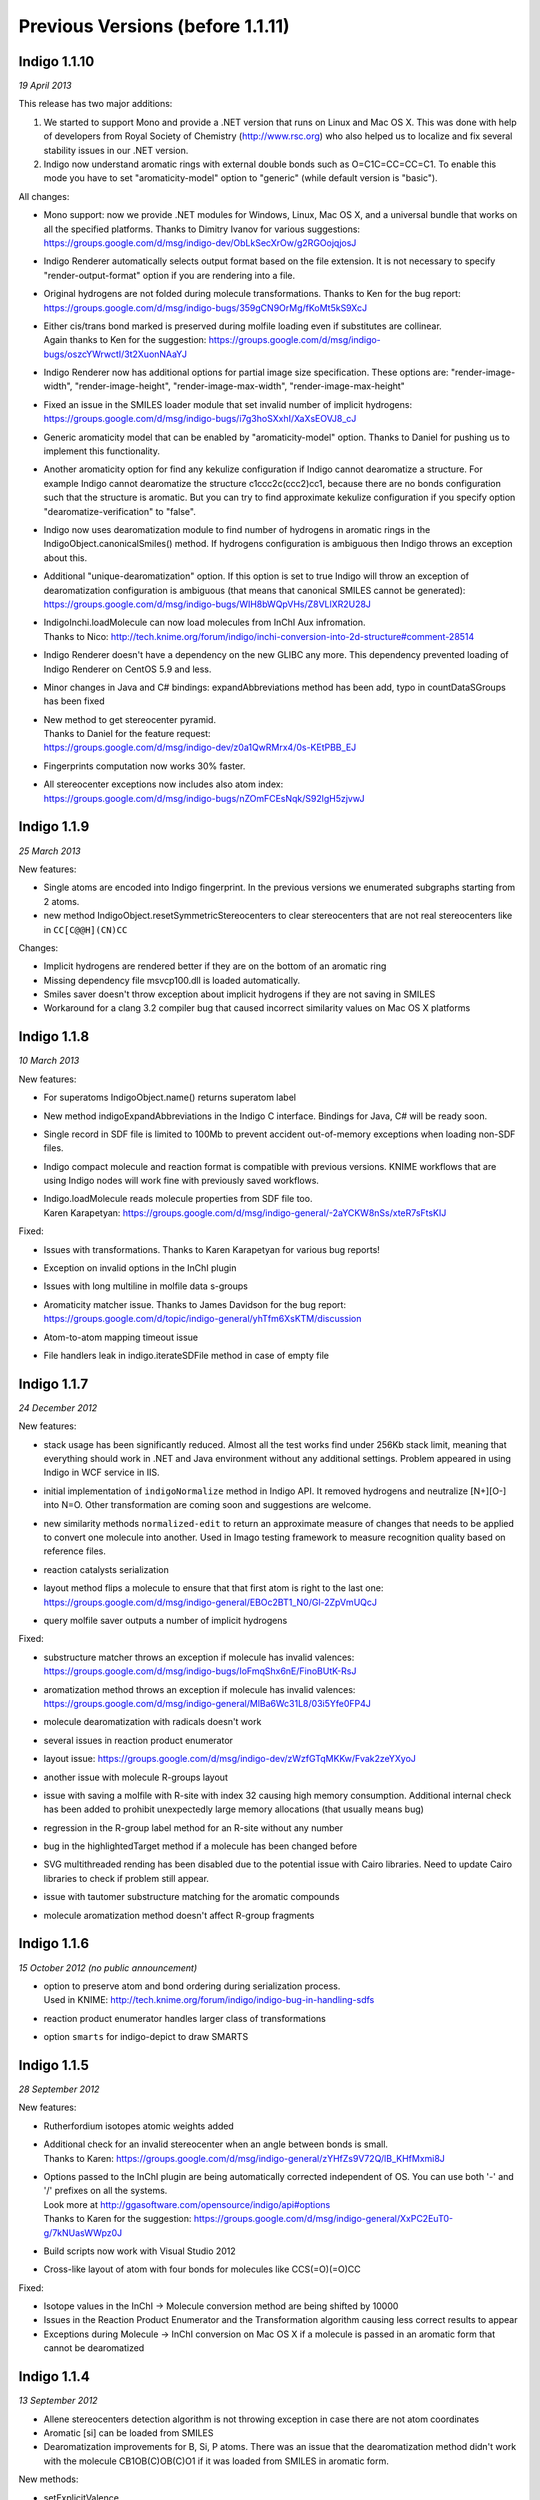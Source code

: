 .. _indigo-1.1.x-release-notes:

#############
Previous Versions (before 1.1.11)
#############

Indigo 1.1.10
-------------

*19 April 2013*

This release has two major additions:

1. We started to support Mono and provide a .NET version that runs on
   Linux and Mac OS X. This was done with help of developers from Royal
   Society of Chemistry (http://www.rsc.org) who also helped us to
   localize and fix several stability issues in our .NET version.

2. Indigo now understand aromatic rings with external double bonds such
   as O=C1C=CC=CC=C1. To enable this mode you have to set
   "aromaticity-model" option to "generic" (while default version is
   "basic").

All changes:

-  Mono support: now we provide .NET modules for Windows, Linux, Mac OS
   X, and a universal bundle that works on all the specified platforms.
   Thanks to Dimitry Ivanov for various suggestions:
   https://groups.google.com/d/msg/indigo-dev/ObLkSecXrOw/g2RGOojqjosJ
-  Indigo Renderer automatically selects output format based on the file
   extension. It is not necessary to specify "render-output-format"
   option if you are rendering into a file.
-  Original hydrogens are not folded during molecule transformations.
   Thanks to Ken for the bug report:
   https://groups.google.com/d/msg/indigo-bugs/359gCN9OrMg/fKoMt5kS9XcJ
-  | Either cis/trans bond marked is preserved during molfile loading even if substitutes are collinear.
   | Again thanks to Ken for the suggestion: https://groups.google.com/d/msg/indigo-bugs/oszcYWrwctI/3t2XuonNAaYJ
-  Indigo Renderer now has additional options for partial image size
   specification. These options are: "render-image-width",
   "render-image-height", "render-image-max-width",
   "render-image-max-height"
-  | Fixed an issue in the SMILES loader module that set invalid number of implicit hydrogens:
   | https://groups.google.com/d/msg/indigo-bugs/i7g3hoSXxhI/XaXsEOVJ8_cJ
-  Generic aromaticity model that can be enabled by "aromaticity-model"
   option. Thanks to Daniel for pushing us to implement this
   functionality.
-  Another aromaticity option for find any kekulize configuration if
   Indigo cannot dearomatize a structure. For example Indigo cannot
   dearomatize the structure c1ccc2c(ccc2)cc1, because there are no
   bonds configuration such that the structure is aromatic. But you can
   try to find approximate kekulize configuration if you specify option
   "dearomatize-verification" to "false".
-  Indigo now uses dearomatization module to find number of hydrogens in
   aromatic rings in the IndigoObject.canonicalSmiles() method. If
   hydrogens configuration is ambiguous then Indigo throws an exception
   about this.
-  | Additional "unique-dearomatization" option. If this option is set to true Indigo will throw an exception of dearomatization configuration is ambiguous (that means that canonical SMILES cannot be generated):
   | https://groups.google.com/d/msg/indigo-bugs/WIH8bWQpVHs/Z8VLlXR2U28J
-  | IndigoInchi.loadMolecule can now load molecules from InChI Aux infromation.
   | Thanks to Nico: http://tech.knime.org/forum/indigo/inchi-conversion-into-2d-structure#comment-28514
-  Indigo Renderer doesn't have a dependency on the new GLIBC any more.
   This dependency prevented loading of Indigo Renderer on CentOS 5.9
   and less.
-  Minor changes in Java and C# bindings: expandAbbreviations method has
   been add, typo in countDataSGroups has been fixed
-  | New method to get stereocenter pyramid. 
   | Thanks to Daniel for the feature request:
   | https://groups.google.com/d/msg/indigo-dev/z0a1QwRMrx4/0s-KEtPBB_EJ
-  Fingerprints computation now works 30% faster.
-  | All stereocenter exceptions now includes also atom index:
   | https://groups.google.com/d/msg/indigo-bugs/nZOmFCEsNqk/S92lgH5zjvwJ

Indigo 1.1.9
------------

*25 March 2013*

New features:

-  Single atoms are encoded into Indigo fingerprint. In the previous
   versions we enumerated subgraphs starting from 2 atoms.
-  new method IndigoObject.resetSymmetricStereocenters to clear
   stereocenters that are not real stereocenters like in
   ``CC[C@@H](CN)CC``

Changes:

-  Implicit hydrogens are rendered better if they are on the bottom of
   an aromatic ring
-  Missing dependency file msvcp100.dll is loaded automatically.
-  Smiles saver doesn't throw exception about implicit hydrogens if they
   are not saving in SMILES
-  Workaround for a clang 3.2 compiler bug that caused incorrect
   similarity values on Mac OS X platforms

Indigo 1.1.8
------------

*10 March 2013*

New features:

-  For superatoms IndigoObject.name() returns superatom label
-  New method indigoExpandAbbreviations in the Indigo C interface.
   Bindings for Java, C# will be ready soon.
-  Single record in SDF file is limited to 100Mb to prevent accident
   out-of-memory exceptions when loading non-SDF files.
-  Indigo compact molecule and reaction format is compatible with
   previous versions. KNIME workflows that are using Indigo nodes will
   work fine with previously saved workflows.
-  | Indigo.loadMolecule reads molecule properties from SDF file too.
   | Karen Karapetyan: https://groups.google.com/d/msg/indigo-general/-2aYCKW8nSs/xteR7sFtsKIJ

Fixed:

-  Issues with transformations. Thanks to Karen Karapetyan for various
   bug reports!
-  Exception on invalid options in the InChI plugin
-  Issues with long multiline in molfile data s-groups
-  | Aromaticity matcher issue. Thanks to James Davidson for the bug report:
   | https://groups.google.com/d/topic/indigo-general/yhTfm6XsKTM/discussion
-  Atom-to-atom mapping timeout issue
-  File handlers leak in indigo.iterateSDFile method in case of empty
   file

Indigo 1.1.7
------------

*24 December 2012*

New features:

-  stack usage has been significantly reduced. Almost all the test works
   find under 256Kb stack limit, meaning that everything should work in
   .NET and Java environment without any additional settings. Problem
   appeared in using Indigo in WCF service in IIS.
-  initial implementation of ``indigoNormalize`` method in Indigo API.
   It removed hydrogens and neutralize [N+][O-] into N=O. Other
   transformation are coming soon and suggestions are welcome.
-  new similarity methods ``normalized-edit`` to return an approximate
   measure of changes that needs to be applied to convert one molecule
   into another. Used in Imago testing framework to measure recognition
   quality based on reference files.
-  reaction catalysts serialization
-  | layout method flips a molecule to ensure that that first atom is right to the last one:
   | https://groups.google.com/d/msg/indigo-general/EBOc2BT1_N0/Gl-2ZpVmUQcJ
-  query molfile saver outputs a number of implicit hydrogens

Fixed:

-  | substructure matcher throws an exception if molecule has invalid valences:
   | https://groups.google.com/d/msg/indigo-bugs/IoFmqShx6nE/FinoBUtK-RsJ
-  | aromatization method throws an exception if molecule has invalid valences:
   | https://groups.google.com/d/msg/indigo-general/MlBa6Wc31L8/03i5Yfe0FP4J
-  molecule dearomatization with radicals doesn't work
-  several issues in reaction product enumerator
-  | layout issue: https://groups.google.com/d/msg/indigo-dev/zWzfGTqMKKw/Fvak2zeYXyoJ
-  another issue with molecule R-groups layout
-  issue with saving a molfile with R-site with index 32 causing high
   memory consumption. Additional internal check has been added to
   prohibit unexpectedly large memory allocations (that usually means
   bug)
-  regression in the R-group label method for an R-site without any
   number
-  bug in the highlightedTarget method if a molecule has been changed
   before
-  SVG multithreaded rending has been disabled due to the potential
   issue with Cairo libraries. Need to update Cairo libraries to check
   if problem still appear.
-  issue with tautomer substructure matching for the aromatic compounds
-  molecule aromatization method doesn't affect R-group fragments

Indigo 1.1.6
------------

*15 October 2012 (no public announcement)*

-  | option to preserve atom and bond ordering during serialization process. 
   | Used in KNIME: http://tech.knime.org/forum/indigo/indigo-bug-in-handling-sdfs
-  reaction product enumerator handles larger class of transformations
-  option ``smarts`` for indigo-depict to draw SMARTS

Indigo 1.1.5
------------

*28 September 2012*

New features:

-  Rutherfordium isotopes atomic weights added
-  | Additional check for an invalid stereocenter when an angle between bonds is small.
   | Thanks to Karen: https://groups.google.com/d/msg/indigo-general/zYHfZs9V72Q/lB_KHfMxmi8J
-  | Options passed to the InChI plugin are being automatically corrected independent of OS. You can use both '-' and '/' prefixes on all the systems.
   | Look more at http://ggasoftware.com/opensource/indigo/api#options
   | Thanks to Karen for the suggestion: https://groups.google.com/d/msg/indigo-general/XxPC2EuT0-g/7kNUasWWpz0J
-  Build scripts now work with Visual Studio 2012
-  Cross-like layout of atom with four bonds for molecules like
   CCS(=O)(=O)CC

Fixed:

-  Isotope values in the InChI -> Molecule conversion method are being
   shifted by 10000
-  Issues in the Reaction Product Enumerator and the Transformation
   algorithm causing less correct results to appear
-  Exceptions during Molecule -> InChI conversion on Mac OS X if a
   molecule is passed in an aromatic form that cannot be dearomatized

Indigo 1.1.4
------------

*13 September 2012*

-  Allene stereocenters detection algorithm is not throwing exception in
   case there are not atom coordinates
-  Aromatic [si] can be loaded from SMILES
-  Dearomatization improvements for B, Si, P atoms. There was an issue
   that the dearomatization method didn't work with the molecule
   CB1OB(C)OB(C)O1 if it was loaded from SMILES in aromatic form.

New methods:

-  setExplicitValence.
-  radical, setRadical. This methods returns and accepts Indigo.SINGLET,
   Indigo.DOUBLET or Indigo.TRIPLET radicals.

Thanks to Ferenc for suggestions to add these methods:
https://groups.google.com/d/msg/indigo-general/NBqNZ4Ik4-Y/goMuQxL9ZkEJ

Indigo 1.1.3
------------

*23 August 2012*

-  | JNA has been updated to 3.4.1. This fixed an issue with permissions for the temporary directory.
   | Thanks to Ingo: http://tech.knime.org/forum/indigo/bundle-could-not-be-activated
-  Transformation method automatically calls a layout algorithm if
   necessary.
-  Minor bug in the reaction exact matching algorithm has been fixed.
-  Improvements in the layout of the atoms with four bonds attached.
-  | GrossFormula now uses Hill notation:
   | https://groups.google.com/d/msg/indigo-general/ntLPh-vz_P4/EQr-prG3gUEJ
-  Improvements in the SMARTS saving procedure.
-  Molfile saver now correctly saves query bond topology constraints,
   unsaturation flag, and atom ring bond count constraint.
-  Issues with rendering query bond topology constraints and atom ring
   bond count constraint have been fixed.
-  Data SGroups with absolute coordinates are treated as relative for
   the layout procedure.
-  SRU unit in the molfile now has a label.
-  Issues causing infinite loop due to the numeric errors in the layout
   algorithm have been fixed.
-  | Issue with loading a molecule with 3D coordinates has been fixed.
   | Thanks to Colin Batchelor: https://groups.google.com/d/msg/indigo-bugs/rDsAJeDdNPo/Ca7RusLj8xYJ
-  Allene centers now are recognized if the angle between double bonds
   are greater than 165 degrees.

Indigo 1.1.2
------------

*10 July 2012*

-  | Layout algorithm now doesn't apply Fischer projection for atoms with 4 bonds. For example, now the CC(C)(C)C(C)(C)C(C)(C)C(C)(C)C molecule is cleaned up in a zigzag way.
-  | Bug with a missing stereocenter in the transformation and reaction product enumeration algorithms has been fixed:
   | https://groups.google.com/d/msg/indigo-general/NkZ-g3EeuTg/FjqVjU4ZrYcJ
-  Layout algorithm for molecules with R-groups has been fixed.

Indigo 1.1.1
------------

*18 June 2012*

-  | symmetryClasses methods was added. Now the molecule object has a method symmetryClasses() that returns an array with a symmetry class ID for each atom.
   | Thanks to Karen for the suggestion: https://groups.google.com/d/msg/indigo-general/vR9BSWR87e8/PqpiQaE4SfgJ

-  | Query molecules can now have a highlighting constraint on atoms and bonds to match only (un)highlighted target atoms or bonds.
   | Here is an example: ``query.getAtom(0).addConstraint("highlighting", "true")``
   | Again thanks to Karen: https://groups.google.com/d/msg/indigo-general/J1RR9b0x2NM/Z_XOB9jQNw8J

Indigo 1.1
----------

*07 June 2012*

-  ChemDiff and Legio now supports the Indigo 1.1 version, installation
   scripts were fixed.

Indigo 1.1 Release Candidate 3
------------------------------

*17 May 2012*

-  | Aromatic Te can be read from SMILES as [te]. 
   | Thanks to Andrew Dalke: http://groups.google.com/d/msg/indigo-general/MlBa6Wc31L8/03i5Yfe0FP4J
-  Improvements in atom-to-atom mapping algorithm.

Indigo 1.1 Release Candidate 2
------------------------------

*05 May 2012*

Fixed:

-  Molecule with generic s-groups serialization
-  Missed IndigoRenderer within Java bundle

Indigo 1.1 Release Candidate
----------------------------

*30 April 2012*

Highlights:

-  InChI stereochemistry layer is supported both for loading and saving
   molecules. The only difference with the standard utility occurs when
   stereochemistry is defined not in a proper way. Allenes and cumulenes
   are not supported yet.

-  | new RGroup-Decomposition API was added: createDecomposer(), addDecomposition(), decomposeMolecule(), iterateDecompositions()
   | See more details at http://groups.google.com/group/indigo-general/browse_thread/thread/75281df2f70ec1a
   | Thanks to Gerhard: http://groups.google.com/group/indigo-general/browse_thread/thread/c1dbc67ece5f78b0,
   | Mederich: http://groups.google.com/group/indigo-general/browse_thread/thread/6d77029359364dd8,
   | and Simon: http://tech.knime.org/forum/indigo/r-group-decomposer

-  We completely switched to CMake project configurations.

Changes:

-  AAM new algorithm heuristic was implemented for disconnected reactant
   and product molecules.
-  | correctReactingCenters() method was added for reactions. It highlights bond reacting centers according to AAM.
   | Thanks to James: http://tech.knime.org/forum/indigo/reaction-automapper-bond-highlighting
-  "timeout" option is used for MCS computation.

Fixes:

-  The bug with aam for query reactions was fixed
-  | The bug with aam timeout was fixed.
   | Thanks to Daniel: http://groups.google.com/group/indigo-bugs/browse_thread/thread/1cc5b9dffd740240
-  clearStereocenters() method now resets bond directions. After calling
   this method molecule is saved into Molfile format without tetrahedral
   bond directions.
-  Exception during saving Molfile with pseudoatoms within aromatic
   rings
-  Exception when loading a molecule from Molfile with 3D coordinates
   with invalid valences during automatic stereocenters detection.
-  Some other issues.

Indigo 1.1-beta10
-----------------

*29 March 2012*

Changes:

-  IndigoObject is Java now have dispose() method to dispose Indigo
   object before garbage collection.
-  Molfile atom lists now support pseudoatoms
-  Global timeout for all the most time consuming operations:
   substructure search, canonical smiles generation and etc. Option is
   called "timeout" and corresponts to milliseconds.
-  explicit hydrogen near Nitrogen is handled correctly to calculate
   cis-trans and tetrahedral stereo configuration.
-  InChI plugin now have "version" methods to return an actual InChI
   implementation version
-  Arial font is used on Linux systems to render molecules. Previously
   this font was used only on Windows and Mac OS X, and rendered images
   on Windows and Linux were different.
-  "deco-ignore-errors" option was added. Now there are no exceptions
   like 'no embeddings obtained' during the RGroup Decomposition if the
   flag set true. Exception is raised only for the end getters (e.g.
   decomposedMoleculeWithRGroups())
-  | "deco-save-ap-bond-orders" option was added. Within the option output molecule RGroup attachment points are saved as pseudo atoms (named 'AP1', 'AP2' etc). Therefore, the option allows to save initial bond orders.
   | Thanks to Mederich: http://groups.google.com/group/indigo-general/browse_thread/thread/c4bca8b97ca54a87
-  | bug with the time hang was fixed for AAM.
   | Thanks to Daniel: http://groups.google.com/group/indigo-bugs/browse_thread/thread/1cc5b9dffd740240
-  minor bug fixes in AAM
-  minor bug fixes in RGroup Decomposition

Fixed:

-  automatic 2D coordinates generation procedure (layout) changes
   molecule components position if they have fixed atoms
-  | cycle enumeration fixed.
   | Thanks to Casey: https://groups.google.com/d/msg/indigo-general/UPkiBz1e-_o/WMtKB9RGE-UJ
-  | memory leak in the InChI computation procedure.
   | Thanks to Hinnerk: https://groups.google.com/d/msg/indigo-bugs/Fvr4l8CQvAQ/r_HYDxumALAJ
-  different minor exception when loading a molecule from a molfile
-  different minor exception when rendering a molecule

Indigo 1.1-beta9
----------------

*25 February 2012*

Changes:

-  if a molecule contains only R-group #2 then empty R-rgroup #1 is not
   rendered any more.
-  molecules with bad valences and charges can be serialized now
-  | timeout option was added for AAM. A new option was added named "aam-timeout". The integer parameter (time in milliseconds) corresponds for the AAM algorithm working time. The automap method returns a current state solution for a reaction when time is over.
   | Thanks to Daniel: http://groups.google.com/group/indigo-dev/browse_thread/thread/4430412b9864f3fd
-  default layout call was added for the deconvolultion scaffold getter
   (decomposedMoleculeScaffold())
-  empty RGroup handling (one single bond) was implemented for deco.
-  minor bug fixes in AAM
-  minor bug fixes in RGroup Decomposition

Fixed:

-  incorrect empty R-Group logic loading from molfile
-  incorrect attachmement points loading from molfile if the number of
   attachments points is greater then 2
-  memory leak in reaction substructure matcher.
-  infinite loop in reaction substructure matcher.
   Thanks to fab for the bug report for both issues:
   http://tech.knime.org/forum/indigo/error-in-loop
-  | invalid stereo configuration when atom are being changed.
   | Thank to Lionel for the bug report: http://tech.knime.org/forum/indigo/changes-in-molecule-properties-node
-  | bug with AAM not respecting atom type.
   | Thanks to Daniel: http://groups.google.com/group/indigo-bugs/browse_thread/thread/9448f08ab596b74e

Indigo 1.1-beta8
----------------

*29 January 2012*

We have released our first version of InChI plugin that allows to load
InChI strings and generate InChI and InChIKey for molecules (this
version discards stereoinformation, but we are working on it). The
plugin is statically linked with the official InChI library and can be
loaded on demand, as it is done with IndigoRenderer plugin.

Usage example :

::

    IndigoInchi inchi = new IndigoInchi(indigo);
    IndigoObject molecule = indigo.loadMolecule("InChI=1S/C3H9NO/c1-3(5)2-4/h3,5H,2,4H2,1H3");
    String inchi_string = indigo.getInchi(molecule);

New methods and functionallity:

-  InChI support! (without stereochemistry yet)
-  mapMolecule(queryReactoinMolecule) to retrieve mapped molecule for
   the query reaction for the reaction substrcuture match object
-  getMolecule(index) to get the reaction molecule
-  QueryMolecules can now be constructed with the following methods:

   1. addAtom, resetAtom methods for the QueryMolecule now parses
      arbitrary SMARTS
   2. addBond method for QueryMolecule
   3. atom.addConstraintOr method has been added
   4. a lot of query atom constraints: atomic-number, charge, isotope,
      radical, valence, connectivity, total-bond-order, hygrogens,
      substituents, ring, smallest-ring, ring-bonds, rsite-mask

Fixed:

-  Issue with loading molecule attachment points if the bond orders are
   not marked.
-  | Better handling of molecules with invalid valence: canonical SMILES, unfoldHydrogens, invalid stereocenters detection.
   | Thanks to Mederich for the bug report: http://groups.google.com/group/indigo-bugs/browse_thread/thread/8f1ac4c1bfcbc346
-  | Molecule serialization with more than 8 R-groups.
   | Thanks to James Davidson for the bug report: http://tech.knime.org/forum/indigo/changes-to-scaffold-finder-node

Indigo 1.1-beta7
----------------

*29 December 2011*

Changelog:

-  Fixed bug: render-grid-title-offset options is not initialized.
-  Fixed bug: all images are rendered as grid, after grid has been
   rendered.
-  Possible memory issue in IndigoRenderer for Java has been fixed.

Indigo 1.1-beta6
----------------

*12 December 2011*

New functionality:

-  | Indigo.transform(reaction, molecule) method for transformation a molecule according to a rule, specified with a reaction.
   | Examples are available here: http://ggasoftware.com/opensource/indigo/concepts/transformation

-  New IndigoObject methods for working with reaction atom-to-atom
   mapping: atomMappingNumber, setAtomMappingNumber, clearAAM

-  | New IndigoObject methods for working with attachment points: iterateAttachmentPoints, countAttachmentPoints, clearAttachmentPoints.
   | See http://ggasoftware.com/opensource/indigo/api#attachment-points for more details

-  Other new IndigoObject methods with documentation has been added:
   changeStereocenterType, addStereocenter, reactingCenter,
   setReactingCenter, loadSmartsFromFile, loadReactionSmartsFromFile,
   getSuperatom, getDataSGroup, description,
   decomposedMoleculeHighlighted, getSubmolecule, addSuperatom

-  | Smiles saver might throw an exception on a molecule with explicit hydrogens.
   | Thanks to Colin Batchelor: http://groups.google.com/group/indigo-bugs/browse_thread/thread/35b240fb402e35c3

Changelog:

-  | Improvements in the automatic atom-to-atom assignment.
   | Thanks to Ernst-Georg Schmid: http://groups.google.com/group/indigo-general/browse_thread/thread/ffe48381a01f7d24
   | And to Daniel Lowe: http://groups.google.com/group/indigo-bugs/browse_thread/thread/11373837ba65acd

-  Improvements in the molecule decomposition algorithm.

-  Python 2.4 support.

-  A lot of bugs has been fixed due to some internal inconsistency in
   explicit hydrogens handing for cis-trans bonds:

   -  Substructure matcher result can be incorrect for matching query
      molecule with cis-trans bonds.
   -  Substructure matcher result can be incorrect in case of explicit
      hydrogens for cis-trans bonds in the target molecule.
   -  If a molecule has explicit hydrogens near cis-trans bonds, after
      been unserialized cis-trans configuration might flip.
   -  Canonical SMILES may also produce different results for a molecule
      with explicit hydrogens and without them.

-  Better stability of Indigo Java wrapper

-  Better rendering of a SMARTS query molecules

-  Indigo now informs with an exception that both cis- and trans-
   specification in the SMARTS expression is not supported yet. For
   example, such SMARTS is not supported yet: ``*/,\[R]=;@[R]/,\*``

-  | Fixed issue with saving query molecules in Molfile format with the atom lists.
   | Thanks to Francesca: http://groups.google.com/group/indigo-bugs/browse_thread/thread/b17b468049caf57a

-  unfoldHydrogens how works with reaction properly.

-  Some fixes of the dearomation algorithm bug arisen during tautomer
   substructure matching.

-  Better support of sgroups in Molfile

-  Highlighting is taken into account for the computation of canonical
   SMILES

-  Indigo.countHydrogens method doesn't throw an exception is case of
   existence of R-groups and pseudoatoms.

-  Fixed some issues with loading and saving of polymer repetition in
   SMILES

-  | SGroups and R-sites are saving during serialization/unserilization.
   | Thanks to Hinnerk Rey: http://groups.google.com/group/indigo-general/browse_thread/thread/1d9bda07b8ac299d

-  Faster matching of SMARTS queries with unspecified bonds. This change
   also improves efficiency for our fingerprints for query molecules.

-  | Substructure matching counter now property counts queries with explicit hydrogens, like N-[#1].
   | Thanks to James Davidson for this bug report: http://tech.knime.org/forum/indigo/substructure-match-counter-question

-  | Stereocenter parities are now saved into molfile.
   | Thanks to Lionel: http://tech.knime.org/forum/indigo/chirality-flags

-  R-group iterator now skips R-groups that are empty.

-  | Molfile loader now accepts left- and right-bounded atom labels.
   | Thanks to Ernst-Georg Schmid: http://groups.google.com/group/indigo-bugs/browse_thread/thread/1d2b8a01af98949
-  | renderGridToBuffer method now support null value as the second parameter.
   | Thanks to Mederich: http://groups.google.com/group/indigo-general/browse_thread/thread/b995c53227cf3352

Indigo 1.1-beta5
----------------

*11 August 2011*

New functionality:

-  | Methods for specifing reacting centers on bonds: reaction.reactingCenter(bond), reaction.setReactingCenter(bond, mask)
   | All reacting centers types are describes in Indigo namespace for  Java and Python, and in ReactingCenter enum for C#.
   | Code examples can be found in this thread: http://groups.google.com/group/indigo-bugs/browse_thread/thread/11373837ba65acd

-  | Method to add stereocenter at atom: atom.addStereocenter(type, atom\_index1, atom\_index2, atom\_index3, atom\_index4). Last parameter is optional.
   | Code examples can be found in this thread: http://groups.google.com/group/indigo-dev/browse_thread/thread/a164eddce485f053

Note: this new methods have preliminary interface, and interface may be
changed in the next version.

Fixed:

-  | Molecule to Smiles conversion with explicit hydrogens connected to cis-trans bonds.
   | Thanks to Colin Batchelor: http://groups.google.com/group/indigo-bugs/browse_thread/thread/35b240fb402e35c3

Indigo 1.1-beta4
----------------

*29 July 2011*

New functionality:

-  | New methods for Indigo: resetAtom, setRSite, isHighlighted for atoms.
   | Code example: atom.resetAtom("N"), atom.setRSite("R1, R3"), atom.isHighlighted()
-  Reaction product enumerator now supports recursive SMARTS

Fixed:

-  Exception during Indigo for Java and Indigo for Python initialization
   on Mac OS X Lion 10.7
-  | Different AAM issues.
   | Thanks to Daniel Lowe: http://groups.google.com/group/indigo-bugs/browse_thread/thread/11373837ba65acd
-  Exception when calling hasCoord and hasZCoord on a reaction object
-  Reaction product enumerator exception when monomers have no name

Indigo 1.1-alpha3
-----------------

*7 July 2011*

New functionality since Indigo-1.0.0 stable version:

-  | atomMappingNumber and setAtomMappingNumber methods for atoms to retrieve and change atom-to-atom numbers. New clearAAM method to clear atom-to-atom mapping information. 
   | Thanks to Daniel Lowe for pointing out that this functionality is missing. Code examples can be found in this thread: http://groups.google.com/group/indigo-general/browse_thread/thread/d8a413a88b9da834
-  addRSite method for adding R-site atoms to the molecule. This method
   is similar to addAtom.
    Code example: ``atom = mol.addRSite("R1")``

Fixed:

-  | foldHydrogens on [H][H] and molecules with isotopic hydrogens ([2H]C). 
   | Thanks to Daniel Lowe: http://groups.google.com/group/indigo-bugs/browse_thread/thread/2a8416c875aa8fb
-  Reaction layout for reactions with empty reactants
-  Saving molecule with s-group into molfile format
-  Substructure matcher with special query with recursive smarts
   beginning with hydrogen
-  | Unbounded memory usage during reaction automapping.
   | Thanks to Daniel Lowe again:
   | http://groups.google.com/group/indigo-bugs/browse_thread/thread/e6a5e0430032e1a6/9dc36a81491283d0
-  Indigo Python API module loading on Mac OS X from different
   directories might cause error messages
-  Reaction substructure match throws an exception in some cases when
   these is no pair of AAM numbers. For example, reactant has AAM number
   while product hasn't it.
